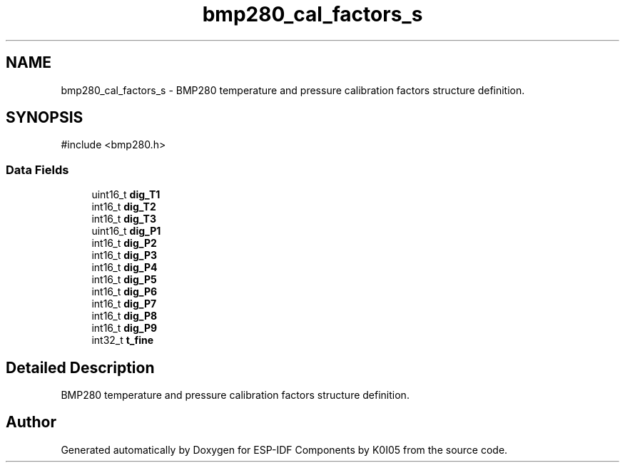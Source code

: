 .TH "bmp280_cal_factors_s" 3 "ESP-IDF Components by K0I05" \" -*- nroff -*-
.ad l
.nh
.SH NAME
bmp280_cal_factors_s \- BMP280 temperature and pressure calibration factors structure definition\&.  

.SH SYNOPSIS
.br
.PP
.PP
\fR#include <bmp280\&.h>\fP
.SS "Data Fields"

.in +1c
.ti -1c
.RI "uint16_t \fBdig_T1\fP"
.br
.ti -1c
.RI "int16_t \fBdig_T2\fP"
.br
.ti -1c
.RI "int16_t \fBdig_T3\fP"
.br
.ti -1c
.RI "uint16_t \fBdig_P1\fP"
.br
.ti -1c
.RI "int16_t \fBdig_P2\fP"
.br
.ti -1c
.RI "int16_t \fBdig_P3\fP"
.br
.ti -1c
.RI "int16_t \fBdig_P4\fP"
.br
.ti -1c
.RI "int16_t \fBdig_P5\fP"
.br
.ti -1c
.RI "int16_t \fBdig_P6\fP"
.br
.ti -1c
.RI "int16_t \fBdig_P7\fP"
.br
.ti -1c
.RI "int16_t \fBdig_P8\fP"
.br
.ti -1c
.RI "int16_t \fBdig_P9\fP"
.br
.ti -1c
.RI "int32_t \fBt_fine\fP"
.br
.in -1c
.SH "Detailed Description"
.PP 
BMP280 temperature and pressure calibration factors structure definition\&. 

.SH "Author"
.PP 
Generated automatically by Doxygen for ESP-IDF Components by K0I05 from the source code\&.
